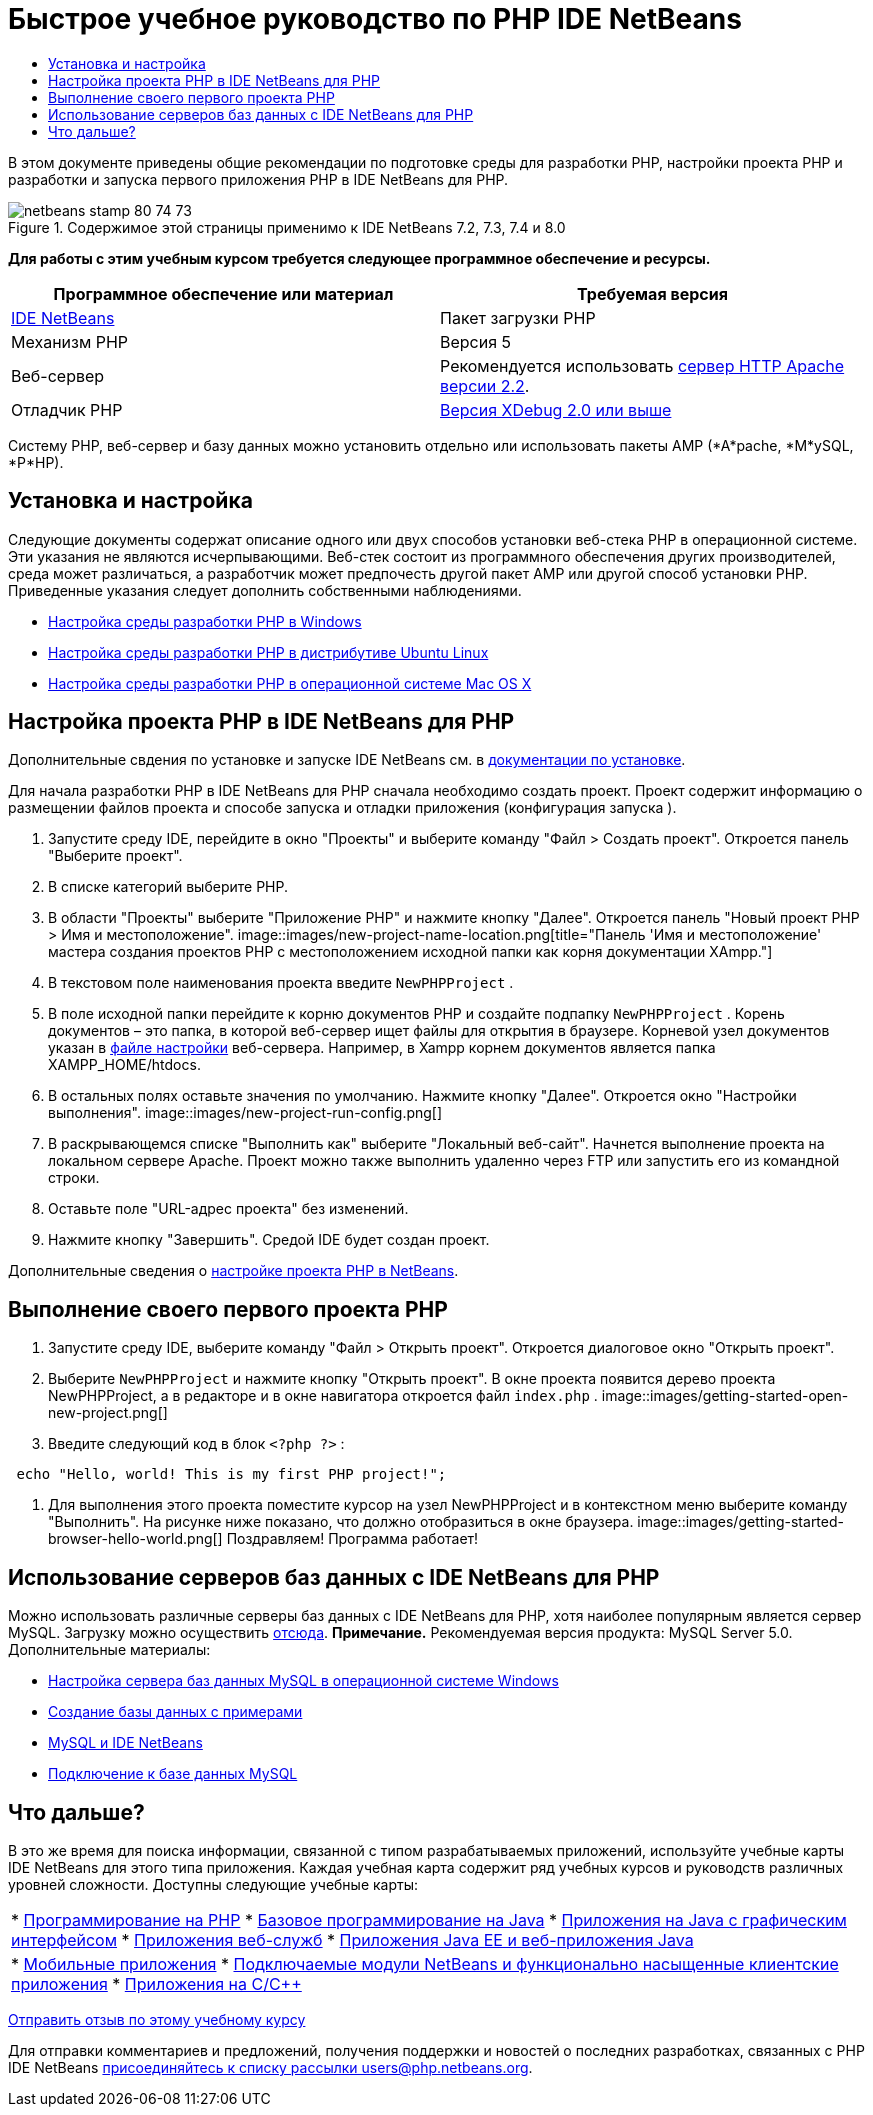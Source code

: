 // 
//     Licensed to the Apache Software Foundation (ASF) under one
//     or more contributor license agreements.  See the NOTICE file
//     distributed with this work for additional information
//     regarding copyright ownership.  The ASF licenses this file
//     to you under the Apache License, Version 2.0 (the
//     "License"); you may not use this file except in compliance
//     with the License.  You may obtain a copy of the License at
// 
//       http://www.apache.org/licenses/LICENSE-2.0
// 
//     Unless required by applicable law or agreed to in writing,
//     software distributed under the License is distributed on an
//     "AS IS" BASIS, WITHOUT WARRANTIES OR CONDITIONS OF ANY
//     KIND, either express or implied.  See the License for the
//     specific language governing permissions and limitations
//     under the License.
//

= Быстрое учебное руководство по PHP IDE NetBeans
:jbake-type: tutorial
:jbake-tags: tutorials 
:jbake-status: published
:icons: font
:syntax: true
:source-highlighter: pygments
:toc: left
:toc-title:
:description: Быстрое учебное руководство по PHP IDE NetBeans - Apache NetBeans
:keywords: Apache NetBeans, Tutorials, Быстрое учебное руководство по PHP IDE NetBeans

В этом документе приведены общие рекомендации по подготовке среды для разработки PHP, настройки проекта PHP и разработки и запуска первого приложения PHP в IDE NetBeans для PHP.


image::images/netbeans-stamp-80-74-73.png[title="Содержимое этой страницы применимо к IDE NetBeans 7.2, 7.3, 7.4 и 8.0"]


*Для работы с этим учебным курсом требуется следующее программное обеспечение и ресурсы.*

|===
|Программное обеспечение или материал |Требуемая версия 

|link:https://netbeans.org/downloads/index.html[+IDE NetBeans+] |Пакет загрузки PHP 

|Механизм PHP |Версия 5 

|Веб-сервер |Рекомендуется использовать link:http://httpd.apache.org/download.cgi[+сервер HTTP Apache версии 2.2+].
 

|Отладчик PHP |link:http://www.xdebug.org[+Версия XDebug 2.0 или выше+] 
|===

Систему PHP, веб-сервер и базу данных можно установить отдельно или использовать пакеты AMP (*A*pache, *M*ySQL, *P*HP).


== Установка и настройка

Следующие документы содержат описание одного или двух способов установки веб-стека PHP в операционной системе. Эти указания не являются исчерпывающими. Веб-стек состоит из программного обеспечения других производителей, среда может различаться, а разработчик может предпочесть другой пакет AMP или другой способ установки PHP. Приведенные указания следует дополнить собственными наблюдениями.

* link:configure-php-environment-windows.html[+Настройка среды разработки PHP в Windows+]
* link:configure-php-environment-ubuntu.html[+Настройка среды разработки PHP в дистрибутиве Ubuntu Linux+]
* link:configure-php-environment-mac-os.html[+Настройка среды разработки PHP в операционной системе Mac OS X+]


== Настройка проекта PHP в IDE NetBeans для PHP

Дополнительные свдения по установке и запуске IDE NetBeans см. в link:https://netbeans.org/community/releases/73/install.html[+документации по установке+].

Для начала разработки PHP в IDE NetBeans для PHP сначала необходимо создать проект. Проект содержит информацию о размещении файлов проекта и способе запуска и отладки приложения (конфигурация запуска ).

1. Запустите среду IDE, перейдите в окно "Проекты" и выберите команду "Файл > Создать проект". Откроется панель "Выберите проект".
2. В списке категорий выберите PHP.
3. В области "Проекты" выберите "Приложение PHP" и нажмите кнопку "Далее". Откроется панель "Новый проект PHP > Имя и местоположение". 
image::images/new-project-name-location.png[title="Панель 'Имя и местоположение' мастера создания проектов PHP с местоположением исходной папки как корня документации XAmpp."]
4. В текстовом поле наименования проекта введите  ``NewPHPProject`` .
5. В поле исходной папки перейдите к корню документов PHP и создайте подпапку  ``NewPHPProject`` . Корень документов – это папка, в которой веб-сервер ищет файлы для открытия в браузере. Корневой узел документов указан в link:../../trails/php.html#configuration[+файле настройки+] веб-сервера. Например, в Xampp корнем документов является папка XAMPP_HOME/htdocs.
6. В остальных полях оставьте значения по умолчанию. Нажмите кнопку "Далее". Откроется окно "Настройки выполнения". 
image::images/new-project-run-config.png[]
7. В раскрывающемся списке "Выполнить как" выберите "Локальный веб-сайт". Начнется выполнение проекта на локальном сервере Apache. Проект можно также выполнить удаленно через FTP или запустить его из командной строки.
8. Оставьте поле "URL-адрес проекта" без изменений.
9. Нажмите кнопку "Завершить". Средой IDE будет создан проект.

Дополнительные сведения о link:project-setup.html[+настройке проекта PHP в NetBeans+].


== Выполнение своего первого проекта PHP

1. Запустите среду IDE, выберите команду "Файл > Открыть проект". Откроется диалоговое окно "Открыть проект".
2. Выберите  ``NewPHPProject``  и нажмите кнопку "Открыть проект". В окне проекта появится дерево проекта NewPHPProject, а в редакторе и в окне навигатора откроется файл  ``index.php`` . 
image::images/getting-started-open-new-project.png[]
3. Введите следующий код в блок  ``<?php ?>`` :

[source,java]
----

 echo "Hello, world! This is my first PHP project!";
----
4. Для выполнения этого проекта поместите курсор на узел NewPHPProject и в контекстном меню выберите команду "Выполнить". На рисунке ниже показано, что должно отобразиться в окне браузера.
image::images/getting-started-browser-hello-world.png[]
Поздравляем! Программа работает!


== Использование серверов баз данных с IDE NetBeans для PHP

Можно использовать различные серверы баз данных с IDE NetBeans для PHP, хотя наиболее популярным является сервер MySQL. Загрузку можно осуществить link:http://dev.mysql.com/downloads/mysql/5.1.html[+отсюда+]. 
*Примечание.* Рекомендуемая версия продукта: MySQL Server 5.0.
Дополнительные материалы:

* link:../ide/install-and-configure-mysql-server.html[+Настройка сервера баз данных MySQL в операционной системе Windows+]
* link:wish-list-lesson1.html[+Создание базы данных с примерами+]
* link:../../articles/mysql.html[+MySQL и IDE NetBeans+]
* link:../ide/mysql.html[+Подключение к базе данных MySQL+] 


== Что дальше?

В это же время для поиска информации, связанной с типом разрабатываемых приложений, используйте учебные карты IDE NetBeans для этого типа приложения. Каждая учебная карта содержит ряд учебных курсов и руководств различных уровней сложности. Доступны следующие учебные карты:

|===
|* link:../../trails/php.html[+Программирование на PHP+]
* link:../../trails/java-se.html[+Базовое программирование на Java+]
* link:../../trails/matisse.html[+Приложения на Java с графическим интерфейсом+]
* link:../../trails/web.html[+Приложения веб-служб+]
* link:../../trails/java-ee.html[+Приложения Java EE и веб-приложения Java+]
 |

* link:../../trails/mobility.html[+Мобильные приложения+]
* link:../../trails/platform.html[+Подключаемые модули NetBeans и функционально насыщенные клиентские приложения+]
* link:../../trails/cnd.html[+Приложения на C/C+++]
 
|===


link:/about/contact_form.html?to=3&subject=Feedback:%20PHP%20Quickstart[+Отправить отзыв по этому учебному курсу+]


Для отправки комментариев и предложений, получения поддержки и новостей о последних разработках, связанных с PHP IDE NetBeans link:../../../community/lists/top.html[+присоединяйтесь к списку рассылки users@php.netbeans.org+].

